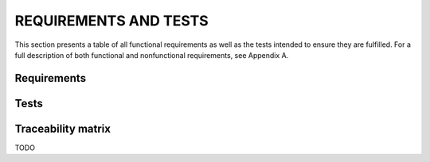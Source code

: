 ==============
 REQUIREMENTS AND TESTS
==============

This section presents a table of all functional requirements as well
as the tests intended to ensure they are fulfilled. For a full
description of both functional and nonfunctional requirements, see
Appendix A.

Requirements
============

.. needtable::
   :tags: functional
   :sort_by: priority
   :columns: title;status;outgoing;priority;content

Tests
=====

.. needtable::
    :types: test
    :columns: title;status;incoming;tags;content

Traceability matrix
===================

TODO
